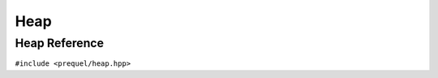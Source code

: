 Heap
====

Heap Reference
--------------

``#include <prequel/heap.hpp>``

.. doxygenclass:: prequel::heap
    :members:
